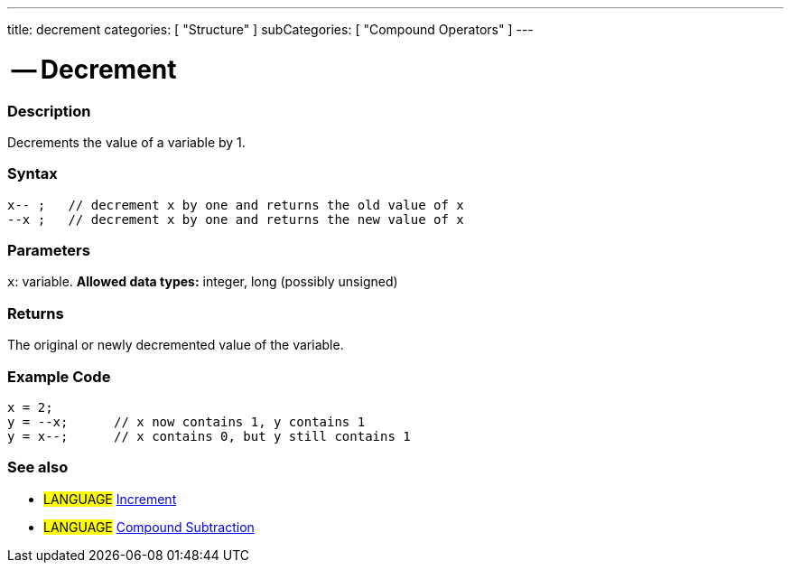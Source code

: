 ---
title: decrement
categories: [ "Structure" ]
subCategories: [ "Compound Operators" ]
---

:source-highlighter: pygments
:pygments-style: arduino



= -- Decrement


// OVERVIEW SECTION STARTS
[#overview]
--

[float]
=== Description
Decrements the value of a variable by 1.
[%hardbreaks]


[float]
=== Syntax
[source,arduino]
----
x-- ;   // decrement x by one and returns the old value of x
--x ;   // decrement x by one and returns the new value of x
----

[float]
=== Parameters
`x`: variable. *Allowed data types:* integer, long (possibly unsigned)

[float]
=== Returns
The original or newly decremented value of the variable.

--
// OVERVIEW SECTION ENDS



// HOW TO USE SECTION STARTS
[#howtouse]
--

[float]
=== Example Code

[source,arduino]
----
x = 2;
y = --x;      // x now contains 1, y contains 1
y = x--;      // x contains 0, but y still contains 1
----
[%hardbreaks]

[float]
=== See also

[role="language"]
* #LANGUAGE#  link:../increment[Increment]
* #LANGUAGE#  link:../compoundSubtraction[Compound Subtraction]
--
// HOW TO USE SECTION ENDS
